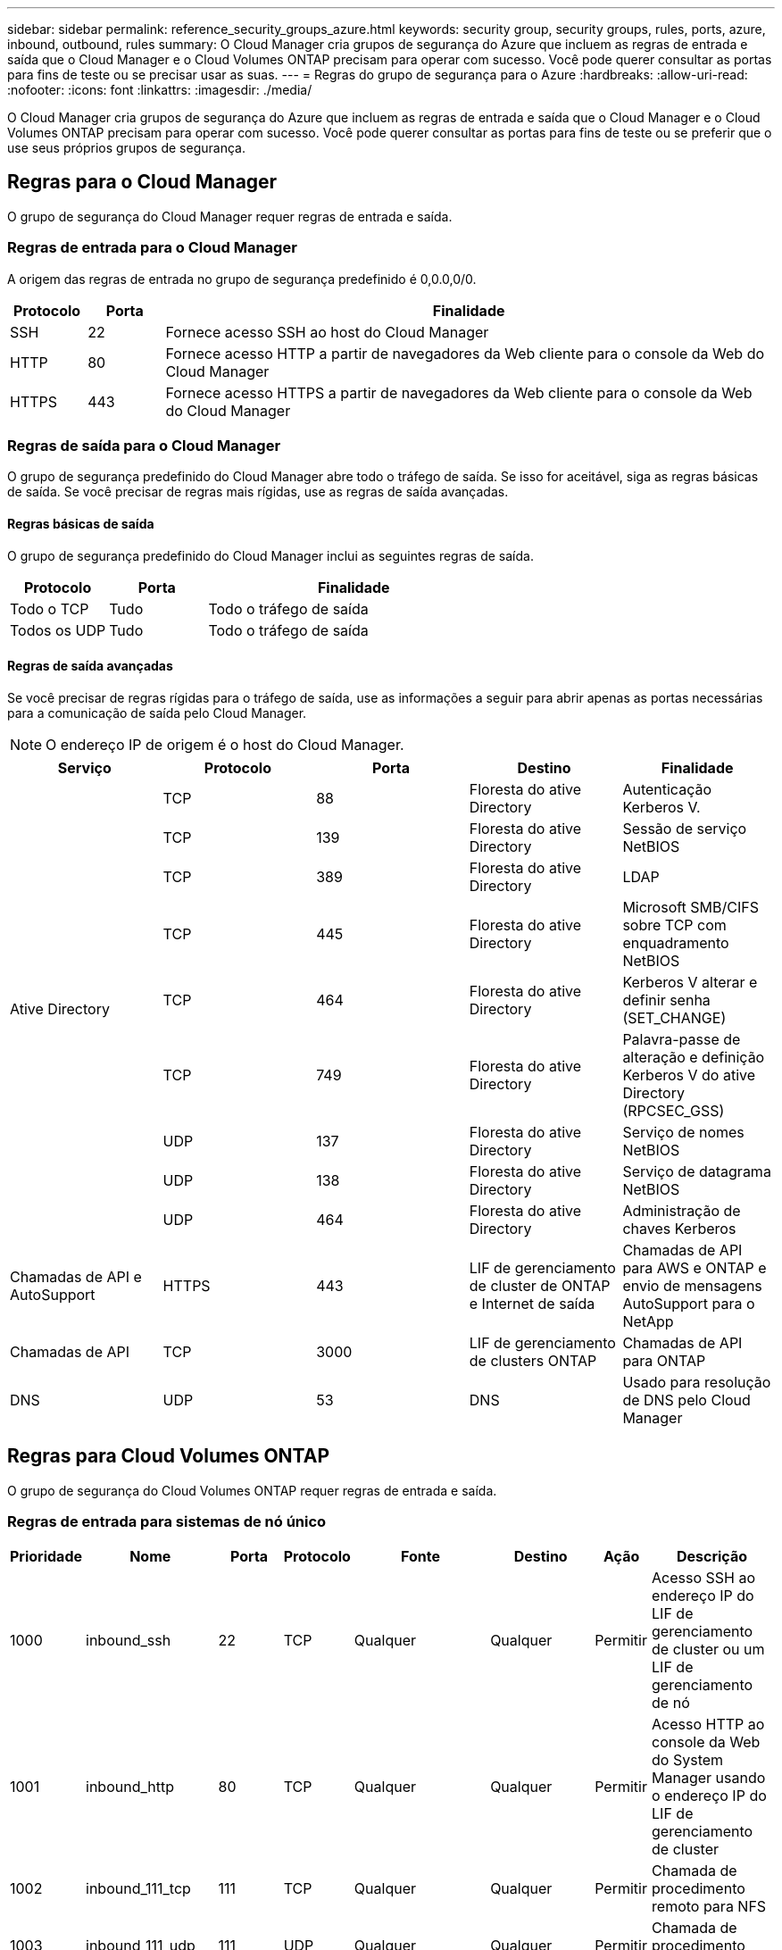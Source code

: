 ---
sidebar: sidebar 
permalink: reference_security_groups_azure.html 
keywords: security group, security groups, rules, ports, azure, inbound, outbound, rules 
summary: O Cloud Manager cria grupos de segurança do Azure que incluem as regras de entrada e saída que o Cloud Manager e o Cloud Volumes ONTAP precisam para operar com sucesso. Você pode querer consultar as portas para fins de teste ou se precisar usar as suas. 
---
= Regras do grupo de segurança para o Azure
:hardbreaks:
:allow-uri-read: 
:nofooter: 
:icons: font
:linkattrs: 
:imagesdir: ./media/


[role="lead"]
O Cloud Manager cria grupos de segurança do Azure que incluem as regras de entrada e saída que o Cloud Manager e o Cloud Volumes ONTAP precisam para operar com sucesso. Você pode querer consultar as portas para fins de teste ou se preferir que o use seus próprios grupos de segurança.



== Regras para o Cloud Manager

O grupo de segurança do Cloud Manager requer regras de entrada e saída.



=== Regras de entrada para o Cloud Manager

A origem das regras de entrada no grupo de segurança predefinido é 0,0.0,0/0.

[cols="10,10,80"]
|===
| Protocolo | Porta | Finalidade 


| SSH | 22 | Fornece acesso SSH ao host do Cloud Manager 


| HTTP | 80 | Fornece acesso HTTP a partir de navegadores da Web cliente para o console da Web do Cloud Manager 


| HTTPS | 443 | Fornece acesso HTTPS a partir de navegadores da Web cliente para o console da Web do Cloud Manager 
|===


=== Regras de saída para o Cloud Manager

O grupo de segurança predefinido do Cloud Manager abre todo o tráfego de saída. Se isso for aceitável, siga as regras básicas de saída. Se você precisar de regras mais rígidas, use as regras de saída avançadas.



==== Regras básicas de saída

O grupo de segurança predefinido do Cloud Manager inclui as seguintes regras de saída.

[cols="20,20,60"]
|===
| Protocolo | Porta | Finalidade 


| Todo o TCP | Tudo | Todo o tráfego de saída 


| Todos os UDP | Tudo | Todo o tráfego de saída 
|===


==== Regras de saída avançadas

Se você precisar de regras rígidas para o tráfego de saída, use as informações a seguir para abrir apenas as portas necessárias para a comunicação de saída pelo Cloud Manager.


NOTE: O endereço IP de origem é o host do Cloud Manager.

[cols="5*"]
|===
| Serviço | Protocolo | Porta | Destino | Finalidade 


.9+| Ative Directory | TCP | 88 | Floresta do ative Directory | Autenticação Kerberos V. 


| TCP | 139 | Floresta do ative Directory | Sessão de serviço NetBIOS 


| TCP | 389 | Floresta do ative Directory | LDAP 


| TCP | 445 | Floresta do ative Directory | Microsoft SMB/CIFS sobre TCP com enquadramento NetBIOS 


| TCP | 464 | Floresta do ative Directory | Kerberos V alterar e definir senha (SET_CHANGE) 


| TCP | 749 | Floresta do ative Directory | Palavra-passe de alteração e definição Kerberos V do ative Directory (RPCSEC_GSS) 


| UDP | 137 | Floresta do ative Directory | Serviço de nomes NetBIOS 


| UDP | 138 | Floresta do ative Directory | Serviço de datagrama NetBIOS 


| UDP | 464 | Floresta do ative Directory | Administração de chaves Kerberos 


| Chamadas de API e AutoSupport | HTTPS | 443 | LIF de gerenciamento de cluster de ONTAP e Internet de saída | Chamadas de API para AWS e ONTAP e envio de mensagens AutoSupport para o NetApp 


| Chamadas de API | TCP | 3000 | LIF de gerenciamento de clusters ONTAP | Chamadas de API para ONTAP 


| DNS | UDP | 53 | DNS | Usado para resolução de DNS pelo Cloud Manager 
|===


== Regras para Cloud Volumes ONTAP

O grupo de segurança do Cloud Volumes ONTAP requer regras de entrada e saída.



=== Regras de entrada para sistemas de nó único

[cols="8,13,8,8,13,13,8,27"]
|===
| Prioridade | Nome | Porta | Protocolo | Fonte | Destino | Ação | Descrição 


| 1000 | inbound_ssh | 22 | TCP | Qualquer | Qualquer | Permitir | Acesso SSH ao endereço IP do LIF de gerenciamento de cluster ou um LIF de gerenciamento de nó 


| 1001 | inbound_http | 80 | TCP | Qualquer | Qualquer | Permitir | Acesso HTTP ao console da Web do System Manager usando o endereço IP do LIF de gerenciamento de cluster 


| 1002 | inbound_111_tcp | 111 | TCP | Qualquer | Qualquer | Permitir | Chamada de procedimento remoto para NFS 


| 1003 | inbound_111_udp | 111 | UDP | Qualquer | Qualquer | Permitir | Chamada de procedimento remoto para NFS 


| 1004 | inbound_139 | 139 | TCP | Qualquer | Qualquer | Permitir | Sessão de serviço NetBIOS para CIFS 


| 1005 | inbound_161-162 _tcp | 161-162 | TCP | Qualquer | Qualquer | Permitir | Protocolo de gerenciamento de rede simples 


| 1006 | inbound_161-162 _udp | 161-162 | UDP | Qualquer | Qualquer | Permitir | Protocolo de gerenciamento de rede simples 


| 1007 | inbound_443 | 443 | TCP | Qualquer | Qualquer | Permitir | Acesso HTTPS ao console da Web do System Manager usando o endereço IP do LIF de gerenciamento de cluster 


| 1008 | inbound_445 | 445 | TCP | Qualquer | Qualquer | Permitir | Microsoft SMB/CIFS sobre TCP com enquadramento NetBIOS 


| 1009 | inbound_635_tcp | 635 | TCP | Qualquer | Qualquer | Permitir | Montagem em NFS 


| 1010 | inbound_635_udp | 635 | TCP | Qualquer | Qualquer | Permitir | Montagem em NFS 


| 1011 | inbound_749 | 749 | TCP | Qualquer | Qualquer | Permitir | Kerberos 


| 1012 | inbound_2049_tcp | 2049 | TCP | Qualquer | Qualquer | Permitir | Daemon do servidor NFS 


| 1013 | inbound_2049_udp | 2049 | UDP | Qualquer | Qualquer | Permitir | Daemon do servidor NFS 


| 1014 | inbound_3260 | 3260 | TCP | Qualquer | Qualquer | Permitir | Acesso iSCSI através do iSCSI data LIF 


| 1015 | inbound_4045-4046_tcp | 4045-4046 | TCP | Qualquer | Qualquer | Permitir | Daemon de bloqueio NFS e monitor de status da rede 


| 1016 | inbound_4045-4046_udp | 4045-4046 | UDP | Qualquer | Qualquer | Permitir | Daemon de bloqueio NFS e monitor de status da rede 


| 1017 | inbound_10000 | 10000 | TCP | Qualquer | Qualquer | Permitir | Backup usando NDMP 


| 1018 | inbound_11104-11105 | 11104-11105 | TCP | Qualquer | Qualquer | Permitir | Transferência de dados SnapMirror 


| 3000 | inbound_deny _all_tcp | Qualquer | TCP | Qualquer | Qualquer | Negar | Bloquear todo o outro tráfego de entrada TCP 


| 3001 | inbound_deny _all_udp | Qualquer | UDP | Qualquer | Qualquer | Negar | Bloqueie todo o outro tráfego de entrada UDP 


| 65000 | AllowVnetInBound | Qualquer | Qualquer | VirtualNetwork | VirtualNetwork | Permitir | Tráfego de entrada de dentro da VNet 


| 65001 | AllowAzureLoad BalancerInBound | Qualquer | Qualquer | AzureLoadBalancer | Qualquer | Permitir | Tráfego de dados do Azure Standard Load Balancer 


| 65500 | DenyAllInBound | Qualquer | Qualquer | Qualquer | Qualquer | Negar | Bloquear todo o outro tráfego de entrada 
|===


=== Regras de entrada para sistemas HA


NOTE: Os SISTEMAS HA têm menos regras de entrada do que os sistemas de nó único porque o tráfego de dados de entrada passa pelo Azure Standard Load Balancer. Devido a isso, o tráfego do Load Balancer deve estar aberto, como mostrado na regra "AllowAzureLoadBalancerInBound".

[cols="8,13,8,8,13,13,8,27"]
|===
| Prioridade | Nome | Porta | Protocolo | Fonte | Destino | Ação | Descrição 


| 100 | inbound_443 | 443 | Qualquer | Qualquer | Qualquer | Permitir | Acesso HTTPS ao console da Web do System Manager usando o endereço IP do LIF de gerenciamento de cluster 


| 101 | inbound_111_tcp | 111 | Qualquer | Qualquer | Qualquer | Permitir | Chamada de procedimento remoto para NFS 


| 102 | inbound_2049_tcp | 2049 | Qualquer | Qualquer | Qualquer | Permitir | Daemon do servidor NFS 


| 111 | inbound_ssh | 22 | Qualquer | Qualquer | Qualquer | Permitir | Acesso SSH ao endereço IP do LIF de gerenciamento de cluster ou um LIF de gerenciamento de nó 


| 121 | inbound_53 | 53 | Qualquer | Qualquer | Qualquer | Permitir | DNS e CIFS 


| 65000 | AllowVnetInBound | Qualquer | Qualquer | VirtualNetwork | VirtualNetwork | Permitir | Tráfego de entrada de dentro da VNet 


| 65001 | AllowAzureLoad BalancerInBound | Qualquer | Qualquer | AzureLoadBalancer | Qualquer | Permitir | Tráfego de dados do Azure Standard Load Balancer 


| 65500 | DenyAllInBound | Qualquer | Qualquer | Qualquer | Qualquer | Negar | Bloquear todo o outro tráfego de entrada 
|===


=== Regras de saída para Cloud Volumes ONTAP

O grupo de segurança predefinido para o Cloud Volumes ONTAP abre todo o tráfego de saída. Se isso for aceitável, siga as regras básicas de saída. Se você precisar de regras mais rígidas, use as regras de saída avançadas.



==== Regras básicas de saída

O grupo de segurança predefinido para o Cloud Volumes ONTAP inclui as seguintes regras de saída.

[cols="20,20,60"]
|===
| Protocolo | Porta | Finalidade 


| Todo o TCP | Tudo | Todo o tráfego de saída 


| Todos os UDP | Tudo | Todo o tráfego de saída 
|===


==== Regras de saída avançadas

Se você precisar de regras rígidas para o tráfego de saída, você pode usar as seguintes informações para abrir apenas as portas necessárias para a comunicação de saída pelo Cloud Volumes ONTAP.


NOTE: A origem é a interface (endereço IP) no sistema Cloud Volumes ONTAP.

[cols="10,10,10,20,20,40"]
|===
| Serviço | Protocolo | Porta | Fonte | Destino | Finalidade 


.18+| Ative Directory | TCP | 88 | LIF de gerenciamento de nós | Floresta do ative Directory | Autenticação Kerberos V. 


| UDP | 137 | LIF de gerenciamento de nós | Floresta do ative Directory | Serviço de nomes NetBIOS 


| UDP | 138 | LIF de gerenciamento de nós | Floresta do ative Directory | Serviço de datagrama NetBIOS 


| TCP | 139 | LIF de gerenciamento de nós | Floresta do ative Directory | Sessão de serviço NetBIOS 


| TCP | 389 | LIF de gerenciamento de nós | Floresta do ative Directory | LDAP 


| TCP | 445 | LIF de gerenciamento de nós | Floresta do ative Directory | Microsoft SMB/CIFS sobre TCP com enquadramento NetBIOS 


| TCP | 464 | LIF de gerenciamento de nós | Floresta do ative Directory | Kerberos V alterar e definir senha (SET_CHANGE) 


| UDP | 464 | LIF de gerenciamento de nós | Floresta do ative Directory | Administração de chaves Kerberos 


| TCP | 749 | LIF de gerenciamento de nós | Floresta do ative Directory | Kerberos V alterar e definir senha (RPCSEC_GSS) 


| TCP | 88 | DATA LIF (NFS, CIFS) | Floresta do ative Directory | Autenticação Kerberos V. 


| UDP | 137 | DATA LIF (NFS, CIFS) | Floresta do ative Directory | Serviço de nomes NetBIOS 


| UDP | 138 | DATA LIF (NFS, CIFS) | Floresta do ative Directory | Serviço de datagrama NetBIOS 


| TCP | 139 | DATA LIF (NFS, CIFS) | Floresta do ative Directory | Sessão de serviço NetBIOS 


| TCP | 389 | DATA LIF (NFS, CIFS) | Floresta do ative Directory | LDAP 


| TCP | 445 | DATA LIF (NFS, CIFS) | Floresta do ative Directory | Microsoft SMB/CIFS sobre TCP com enquadramento NetBIOS 


| TCP | 464 | DATA LIF (NFS, CIFS) | Floresta do ative Directory | Kerberos V alterar e definir senha (SET_CHANGE) 


| UDP | 464 | DATA LIF (NFS, CIFS) | Floresta do ative Directory | Administração de chaves Kerberos 


| TCP | 749 | DATA LIF (NFS, CIFS) | Floresta do ative Directory | Palavra-passe de alteração e definição Kerberos V (RPCSEC_GSS) 


| DHCP | UDP | 68 | LIF de gerenciamento de nós | DHCP | Cliente DHCP para configuração pela primeira vez 


| DHCPS | UDP | 67 | LIF de gerenciamento de nós | DHCP | Servidor DHCP 


| DNS | UDP | 53 | LIF e LIF de dados de gerenciamento de nós (NFS, CIFS) | DNS | DNS 


| NDMP | TCP | 18600–18699 | LIF de gerenciamento de nós | Servidores de destino | Cópia NDMP 


| SMTP | TCP | 25 | LIF de gerenciamento de nós | Servidor de correio | Alertas SMTP, podem ser usados para AutoSupport 


.4+| SNMP | TCP | 161 | LIF de gerenciamento de nós | Monitorar o servidor | Monitoramento por traps SNMP 


| UDP | 161 | LIF de gerenciamento de nós | Monitorar o servidor | Monitoramento por traps SNMP 


| TCP | 162 | LIF de gerenciamento de nós | Monitorar o servidor | Monitoramento por traps SNMP 


| UDP | 162 | LIF de gerenciamento de nós | Monitorar o servidor | Monitoramento por traps SNMP 


.2+| SnapMirror | TCP | 11104 | LIF entre clusters | LIFs ONTAP entre clusters | Gestão de sessões de comunicação entre clusters para SnapMirror 


| TCP | 11105 | LIF entre clusters | LIFs ONTAP entre clusters | Transferência de dados SnapMirror 


| Syslog | UDP | 514 | LIF de gerenciamento de nós | Servidor syslog | Mensagens de encaminhamento do syslog 
|===